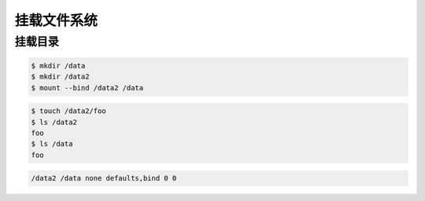 .. 挂载文件系统
    FileName:   mount.rst
    Author:     Fasion Chan
    Created:    2018-06-27 17:40:17
    @contact:   fasionchan@gmail.com
    @version:   $Id$

    Description:

    Changelog:

============
挂载文件系统
============

挂载目录
========

.. code-block:: shell-session

    $ mkdir /data
    $ mkdir /data2
    $ mount --bind /data2 /data

.. code-block:: shell-session

    $ touch /data2/foo
    $ ls /data2
    foo
    $ ls /data
    foo

.. code-block:: text

    /data2 /data none defaults,bind 0 0

.. comments
    comment something out below

    .. meta::
        :description lang=zh:
        :keywords:

